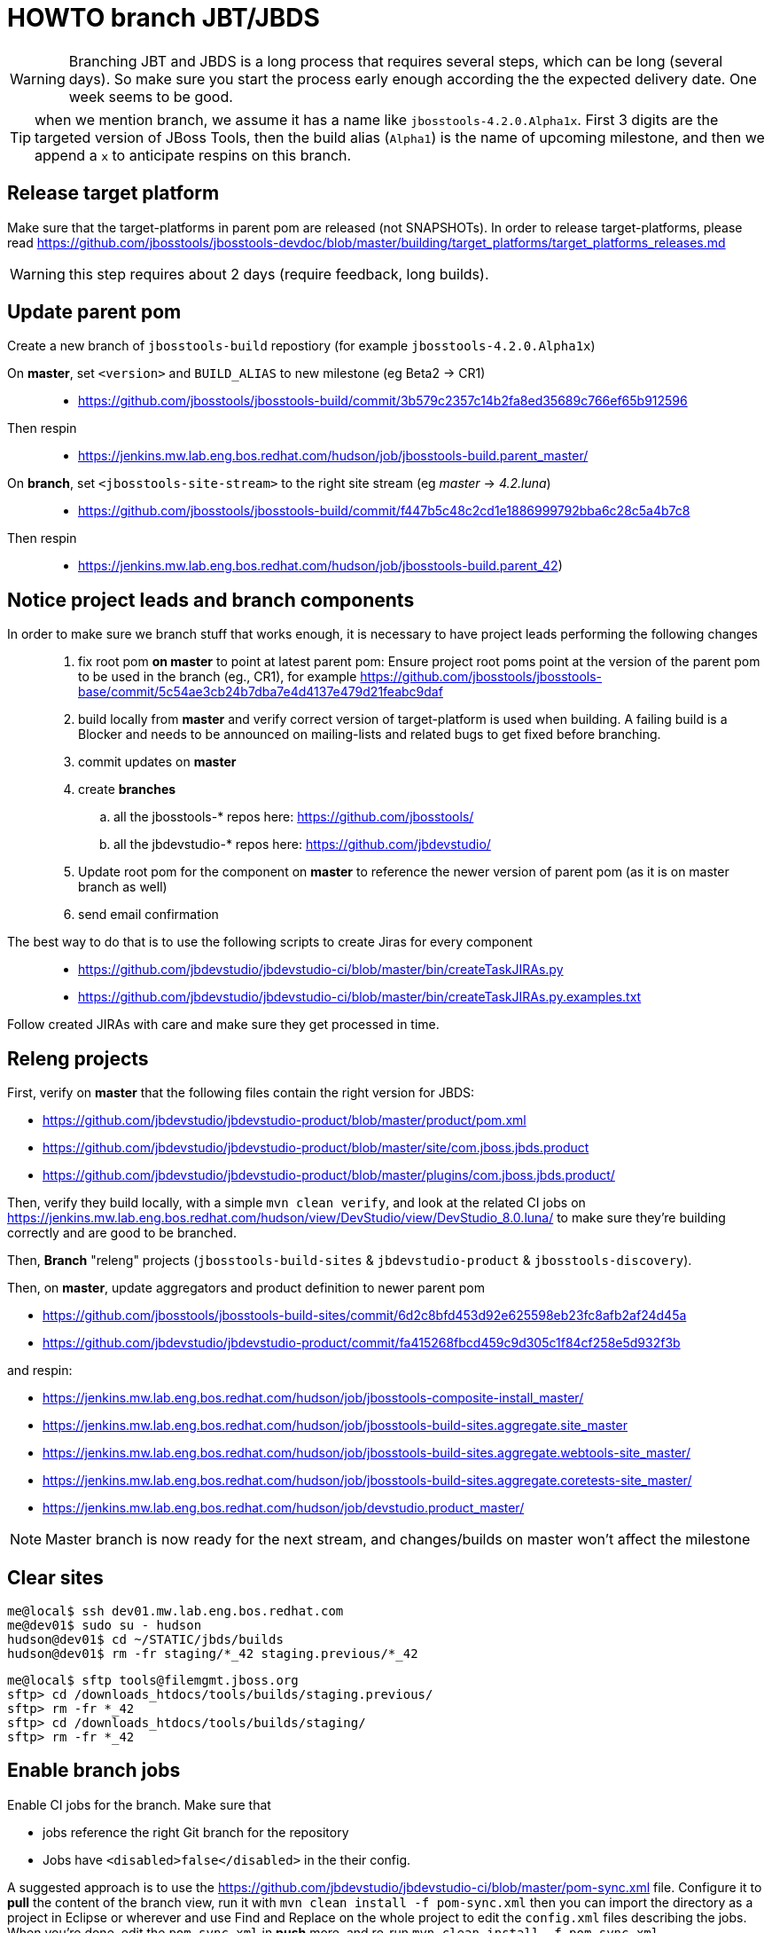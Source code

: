 HOWTO branch JBT/JBDS
=====================

WARNING: Branching JBT and JBDS is a long process that requires several steps, which can be long (several days). So make sure you start the process early enough according the the expected delivery date. One week seems to be good.

TIP: when we mention branch, we assume it has a name like +jbosstools-4.2.0.Alpha1x+. First 3 digits are the targeted version of JBoss Tools, then the build alias (+Alpha1+) is the name of upcoming milestone, and then we append a +x+ to anticipate respins on this branch.

Release target platform
-----------------------

Make sure that the target-platforms in parent pom are released (not SNAPSHOTs). In order to release target-platforms, please read https://github.com/jbosstools/jbosstools-devdoc/blob/master/building/target_platforms/target_platforms_releases.md

WARNING: this step requires about 2 days (require feedback, long builds).


Update parent pom
-----------------

Create a new branch of +jbosstools-build+ repostiory (for example +jbosstools-4.2.0.Alpha1x+)

On *master*, set +<version>+ and +BUILD_ALIAS+ to new milestone (eg Beta2 -> CR1)::
* https://github.com/jbosstools/jbosstools-build/commit/3b579c2357c14b2fa8ed35689c766ef65b912596 +
Then respin::
* https://jenkins.mw.lab.eng.bos.redhat.com/hudson/job/jbosstools-build.parent_master/ +

On *branch*, set +<jbosstools-site-stream>+ to the right site stream (eg 'master' -> '4.2.luna')::
* https://github.com/jbosstools/jbosstools-build/commit/f447b5c48c2cd1e1886999792bba6c28c5a4b7c8 +
Then respin::
* https://jenkins.mw.lab.eng.bos.redhat.com/hudson/job/jbosstools-build.parent_42)


Notice project leads and branch components
------------------------------------------

In order to make sure we branch stuff that works enough, it is necessary to have project leads performing the following changes::
. fix root pom *on master* to point at latest parent pom:  Ensure project root poms point at the version of the parent pom to be used in the branch (eg., CR1), for example https://github.com/jbosstools/jbosstools-base/commit/5c54ae3cb24b7dba7e4d4137e479d21feabc9daf
. build locally from *master* and verify correct version of target-platform is used when building. A failing build is a Blocker and needs to be announced on mailing-lists and related bugs to get fixed before branching.
. commit updates on *master*
. create *branches*
.. all the jbosstools-* repos here: https://github.com/jbosstools/
.. all the jbdevstudio-* repos here: https://github.com/jbdevstudio/
. Update root pom for the component on *master* to reference the newer version of parent pom (as it is on master branch as well)
. send email confirmation

The best way to do that is to use the following scripts to create Jiras for every component::
* https://github.com/jbdevstudio/jbdevstudio-ci/blob/master/bin/createTaskJIRAs.py
* https://github.com/jbdevstudio/jbdevstudio-ci/blob/master/bin/createTaskJIRAs.py.examples.txt

Follow created JIRAs with care and make sure they get processed in time.



Releng projects
---------------

First, verify on *master* that the following files contain the right version for JBDS:

* https://github.com/jbdevstudio/jbdevstudio-product/blob/master/product/pom.xml
* https://github.com/jbdevstudio/jbdevstudio-product/blob/master/site/com.jboss.jbds.product
* https://github.com/jbdevstudio/jbdevstudio-product/blob/master/plugins/com.jboss.jbds.product/

Then, verify they build locally, with a simple +mvn clean verify+, and look at the related CI jobs on https://jenkins.mw.lab.eng.bos.redhat.com/hudson/view/DevStudio/view/DevStudio_8.0.luna/ to make sure they're building correctly and are good to be branched.

Then, *Branch* "releng" projects (+jbosstools-build-sites+ & +jbdevstudio-product+ & +jbosstools-discovery+).

.Then, on *master*, update aggregators and product definition to newer parent pom
* https://github.com/jbosstools/jbosstools-build-sites/commit/6d2c8bfd453d92e625598eb23fc8afb2af24d45a
* https://github.com/jbdevstudio/jbdevstudio-product/commit/fa415268fbcd459c9d305c1f84cf258e5d932f3b

.and respin:
* https://jenkins.mw.lab.eng.bos.redhat.com/hudson/job/jbosstools-composite-install_master/
* https://jenkins.mw.lab.eng.bos.redhat.com/hudson/job/jbosstools-build-sites.aggregate.site_master
* https://jenkins.mw.lab.eng.bos.redhat.com/hudson/job/jbosstools-build-sites.aggregate.webtools-site_master/
* https://jenkins.mw.lab.eng.bos.redhat.com/hudson/job/jbosstools-build-sites.aggregate.coretests-site_master/
* https://jenkins.mw.lab.eng.bos.redhat.com/hudson/job/devstudio.product_master/

NOTE: Master branch is now ready for the next stream, and changes/builds on master won't affect the milestone

Clear sites
-----------

[sources,bash]
----
me@local$ ssh dev01.mw.lab.eng.bos.redhat.com
me@dev01$ sudo su - hudson
hudson@dev01$ cd ~/STATIC/jbds/builds
hudson@dev01$ rm -fr staging/*_42 staging.previous/*_42
----

[sources,bash]
----
me@local$ sftp tools@filemgmt.jboss.org
sftp> cd /downloads_htdocs/tools/builds/staging.previous/
sftp> rm -fr *_42
sftp> cd /downloads_htdocs/tools/builds/staging/
sftp> rm -fr *_42
----

	
Enable branch jobs
------------------

Enable CI jobs for the branch. Make sure that

* jobs reference the right Git branch for the repository
* Jobs have +<disabled>false</disabled>+ in the their config.

A suggested approach is to use the https://github.com/jbdevstudio/jbdevstudio-ci/blob/master/pom-sync.xml file. Configure it to *pull* the content of the branch view, run it with +mvn clean install -f pom-sync.xml+ then you can import the directory as a project in Eclipse or wherever and use Find and Replace on the whole project to edit the +config.xml+ files describing the jobs. When you're done, edit the +pom-sync.xml+ in *push* more, and re-run +mvn clean install -f pom-sync.xml+.

Another approach, based on scripts:

[sources,bash]
----
# NOTE: ~/truu/jbdevstudio-ci is a symlink on my local machine to this folder in github: https://github.com/jbdevstudio/jbdevstudio-ci/
# "gw1" uses special aliases/scripts/shortcuts. Basically, we want to follow correct github workflows so that commits are pushed to user's fork, then later pull-requested (and the PR applied)
# "gw2" will create the PR, "gw3" will apply it, and "gw4" will delete the topic branch locally and in my fork
# the 4 steps are captured here: https://gist.github.com/nickboldt/4111850
# "stat" is short for "git status"; "gd" is short for "git diff"; "ga" is short for "git add"
topic="enable-branch-jobs";branch=master; gw1
hudpull -DviewFilter=view/DevStudio/view/DevStudio_7.0.kepler/ -DregexFilter=".*" # update local cache of jobs from server
cd ~/truu/jbdevstudio-ci/cache/https/jenkins.mw.lab.eng.bos.redhat.com/hudson/view/DevStudio/view/DevStudio_7.0.kepler/job
ci "update jobs" .; gp # ensure server copy and SVN copy are in sync; omit target platform and xulrunner
# now enable jobs
for c in $(find.sh . config.xml "disabled>true<" "" "" -q); do 
  if [[ $(echo $c | grep -v "xulrunner|target-platform") ]]; then
    sed -i -e "s#disabled>true<#disabled>false<#g" $c
  fi
done
# check in changes
stat .
ci "enable stable branch jobs" .
# push to server
hudpush -DviewFilter=view/DevStudio/view/DevStudio_7.0.kepler/ -DregexFilter=".*" # update server configs from local cache
# commit to github
gw2;gw3;gw4
# Set correct git branch
topic="switch-to-correct-branch";branch=master; gw1
for c in $(find.sh . config.xml "Beta2x" "" "" -q); do if [[ $(echo $c | grep -v "xulrunner") ]]; then sed -i -e "s#jbosstools-4.1.0.Beta2x#jbosstools-4.1.x#g" $c; fi; done
hudpush -DviewFilter=view/DevStudio/view/DevStudio_7.0.kepler/ -DregexFilter=".*" # update server configs from local cache
stat .
ci "set correct git source to jbosstools-4.1.x branch" .
# commit to github
gw2;gw3;gw4
----

Configure JBT/JBDS stable branch .aggregate jobs 
------------------------------------------------

Edit the following jobs::
* https://jenkins.mw.lab.eng.bos.redhat.com/hudson/job/jbosstools-build-sites.aggregate.site_42/configure
* https://jenkins.mw.lab.eng.bos.redhat.com/hudson/job/jbosstools-build-sites.aggregate.webtools-site_42/configure
* https://jenkins.mw.lab.eng.bos.redhat.com/hudson/job/jbosstools-build-sites.aggregate.coretests-site_42/configure
* https://jenkins.mw.lab.eng.bos.redhat.com/hudson/job/devstudio.product_master/configure

For JBT::
* Set build variable +RELEASE=NO+ (+Yes+ for Final)
* Set build variable +update.site.description=Development Milestone+ (+Stable Release+ for Final)
* Update Jenkins job description if applicable

For JBDS::
* Add +-DBUILD_ALIAS=GA+ to MAVEN_FLAGS (if a GA build)
* Set build variable +RELEASE=No+ (+Yes+ for GA)
* Set build variable +update.site.description=Development Milestone+ (+Stable Release+ for GA)
* Update Jenkins job description if applicable

TIP: Jenkins use first given value as default value, so that setting RELEASE=NO as default is just a matter of reordering possible values for RELEASE and make "No" the first one.

Kick buildflow job for the new branch
-------------------------------------

Run https://jenkins.mw.lab.eng.bos.redhat.com/hudson/view/DevStudio/view/DevStudio_8.0.luna/job/jbosstools-buildflow_42/ , it should trigger all jobs in https://jenkins.mw.lab.eng.bos.redhat.com/hudson/view/DevStudio/view/DevStudio_8.0.luna/, in the right order of dependencies.


Notify the team
---------------

____
*To* jbosstools-dev@lists.jboss.org +
*Subject* JBoss Tools is branched for 4.2.0.Alpha1 +
*Body*
Branches:
* https://github.com/jbosstools/jbosstools-base/tree/jbosstools-4.2.0.Alpha1x
* https://github.com/jbosstools/jbosstools-central/tree/jbosstools-4.2.0.Alpha1x
* ...

Jobs:
* http://hudson.jboss.org/hudson/view/JBossTools/view/JBossTools_4.1.kepler/

Note that we are *code frozen* for 4.2.0.Alpha1, which means only urgent fixes should be done in the branch, associated w/ a JIRA. 

Trunk remains open for new development work.
*OR (depending in whether we're CR or not)*
Trunk is open for BUGFIXES ONLY.

Where applicable, please remember to commit changes in BOTH trunk and the new branch.
____

And another:

____
*To* jbds-pm-list@redhat.com, external-exadel-list@redhat.com
*Subject* JBoss Tools & Dev Studio are branched for 4.2.0.Alpha1 / 8.0.0.Alpha1
*Body*
Branches:
* https://github.com/jbosstools/jbosstools-base/tree/jbosstools-4.2.0.Alpha1x
* https://github.com/jbosstools/jbosstools-central/tree/jbosstools-4.2.0.Alpha1x
* ...
* https://github.com/jbdevstudio/jbdevstudio-central/tree/jbosstools-4.2.0.Alpha1x

Jobs:
* https://jenkins.mw.lab.eng.bos.redhat.com/hudson/view/DevStudio/view/DevStudio_8.0.luna/
* http://hudson.jboss.org/hudson/view/JBossTools/view/JBossTools_4.2.kepler/

Note that we are *code frozen* for 4.2.0.Alpha1 / 8.0.0.Alpha1, which means only urgent fixes should be done in the branch, associated w/ a JIRA. 

Trunk remains open for new development work.
*OR (in case we're in CR)*
Trunk is open for BUGFIXES ONLY.

Where applicable, please remember to commit changes in BOTH trunk and the new branch.
____

Babysit Jenkins jobs
--------------------

Make sure everything builds fine. Open Jiras and nag via mail and IRC to make sure issues are taken care of by the right people. Take a look at output of +devstudio.versionwatch_80+ and +jbosstools-install-grinder.install-tests.matrix_42+. Those 2 jobs might reveal some issues that require a respin.

When everything is building
---------------------------

Once you get satisfying output for the aggregation sites (in http://download.jboss.org/jbosstools/updates/nightly/core/4.2.luna/ ) and for the product (in http://www.qa.jboss.com/binaries/RHDS/builds/staging/devstudio.product_80/ ), disable all Jenkins jobs to make sure you don't produce new binaries without good reason.

Then, you can start the process of promoting to QE.
